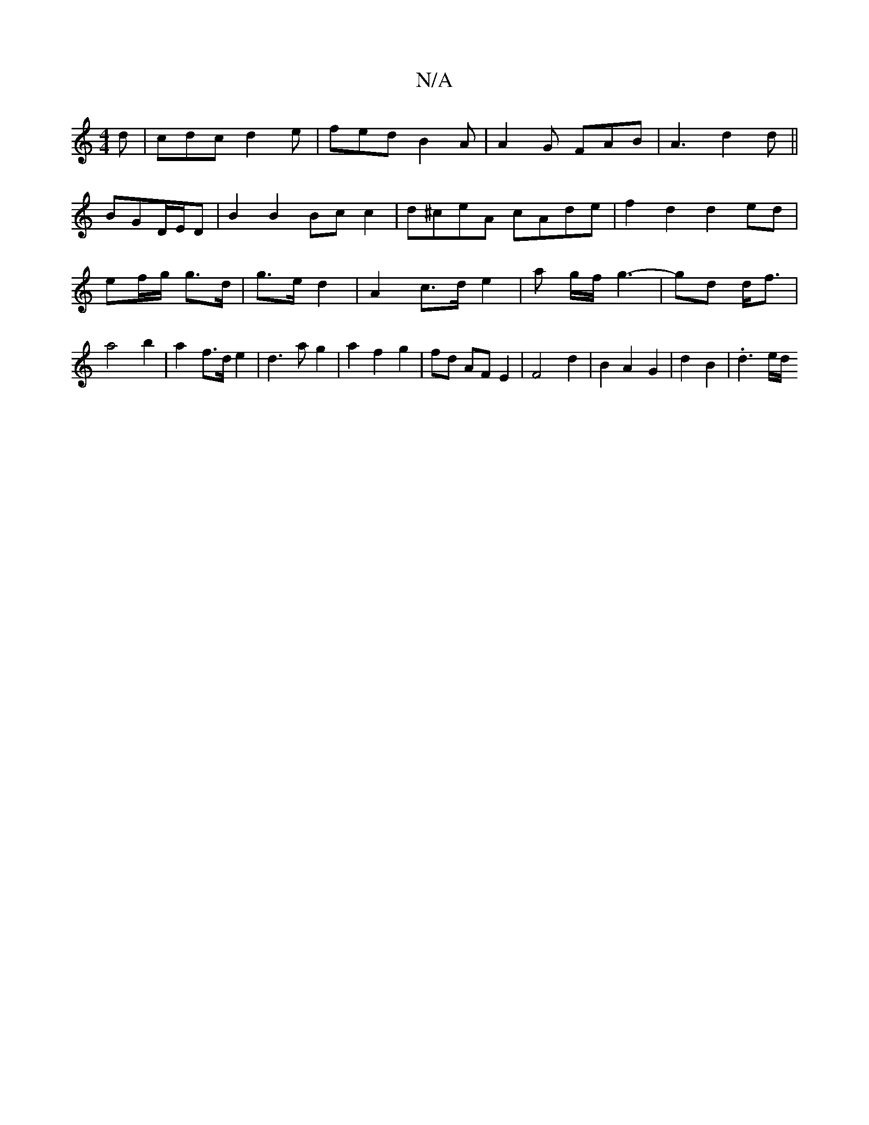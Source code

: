 X:1
T:N/A
M:4/4
R:N/A
K:Cmajor
2d|cdc d2e|fed B2A|A2G FAB|A3 d2 d||
BGD/E/D|B2B2 Bcc2|d^ceA cAde|f2 d2 d2 ed|ef/g/ g>d | g>e d2 |A2 c>d e2-|a g/f/ g3-|gd d<f | a4- b2 | a2-f>d e2|d3 a g2|a2f2g2|fd AFE2|F4 d2|B2A2 G2|d2 B2|.d3 e/d/ 